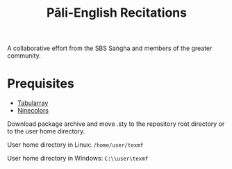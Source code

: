 #+TITLE: Pāli-English Recitations

A collaborative effort from the SBS Saṅgha and members of the greater community.

* Prequisites
- [[https://www.ctan.org/pkg/tabularray][Tabularray]]
- [[https://www.ctan.org/pkg/ninecolors][Ninecolors]]

Download package archive and move .sty to the repository root directory or to the user home directory.

User home directory in Linux: =/home/user/texmf=

User home directory in Windows: =C:\\user\texmf=
